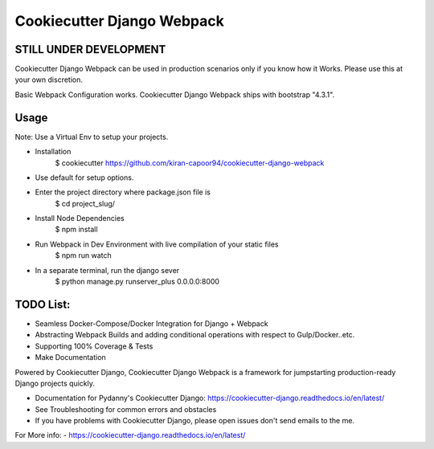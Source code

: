 Cookiecutter Django Webpack
=======================

STILL UNDER DEVELOPMENT
-----------------------

Cookiecutter Django Webpack can be used in production scenarios only if you know how it Works.
Please use this at your own discretion.

Basic Webpack Configuration works.
Cookiecutter Django Webpack ships with bootstrap "4.3.1".

Usage
---------

Note: Use a Virtual Env to setup your projects.

* Installation
    $ cookiecutter https://github.com/kiran-capoor94/cookiecutter-django-webpack
* Use default for setup options.
    
* Enter the project directory where package.json file is
    $ cd project_slug/
* Install Node Dependencies
    $ npm install
* Run Webpack in Dev Environment with live compilation of your static files
    $ npm run watch
* In a separate terminal, run the django sever
    $ python manage.py runserver_plus 0.0.0.0:8000

TODO List:
---------
* Seamless Docker-Compose/Docker Integration for Django + Webpack
* Abstracting Webpack Builds and adding conditional operations with respect to Gulp/Docker..etc.
* Supporting 100% Coverage & Tests
* Make Documentation

Powered by Cookiecutter Django, Cookiecutter Django Webpack is a framework for jumpstarting
production-ready Django projects quickly.

* Documentation for Pydanny's Cookiecutter Django: https://cookiecutter-django.readthedocs.io/en/latest/
* See Troubleshooting for common errors and obstacles
* If you have problems with Cookiecutter Django, please open issues don't send
  emails to the me.

For More info:
- https://cookiecutter-django.readthedocs.io/en/latest/